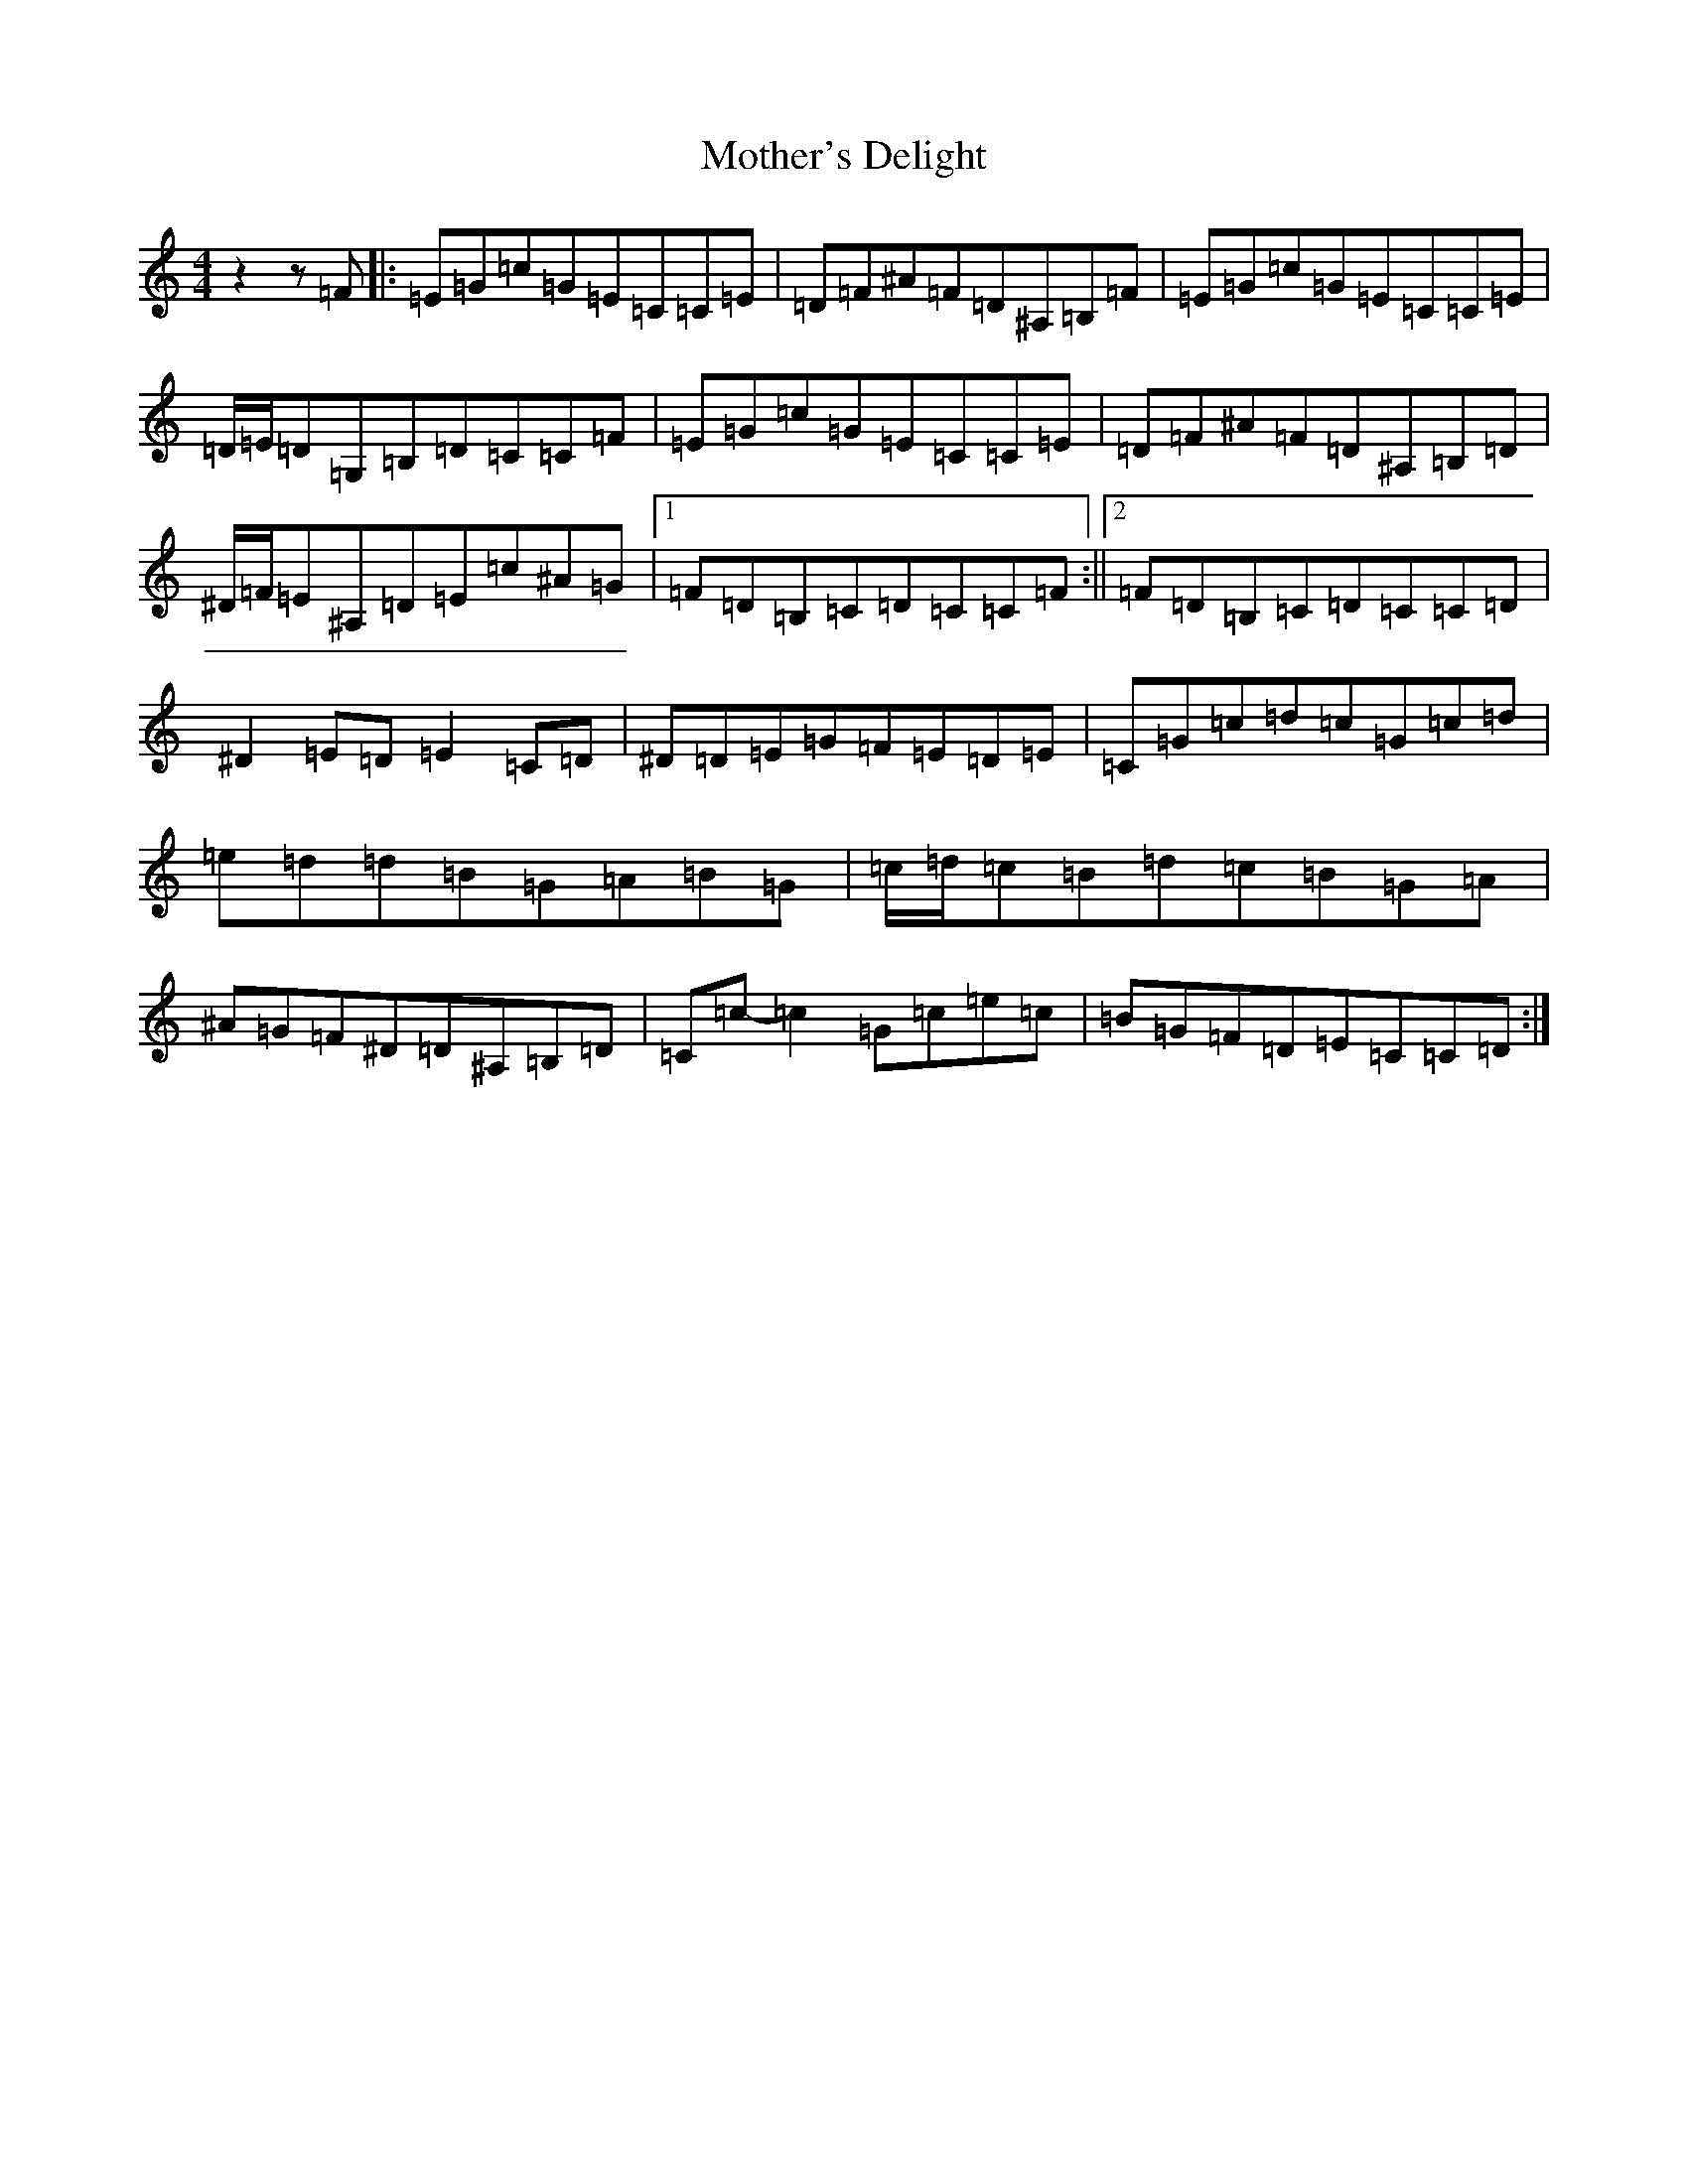 X: 14724
T: Mother's Delight
S: https://thesession.org/tunes/257#setting23409
Z: G Major
R: reel
M: 4/4
L: 1/8
K: C Major
z2z=F|:=E=G=c=G=E=C=C=E|=D=F^A=F=D^A,=B,=F|=E=G=c=G=E=C=C=E|=D/2=E/2=D=G,=B,=D=C=C=F|=E=G=c=G=E=C=C=E|=D=F^A=F=D^A,=B,=D|^D/2=F/2=E^A,=D=E=c^A=G|1=F=D=B,=C=D=C=C=F:||2=F=D=B,=C=D=C=C=D|^D2=E=D=E2=C=D|^D=D=E=G=F=E=D=E|=C=G=c=d=c=G=c=d|=e=d=d=B=G=A=B=G|=c/2=d/2=c=B=d=c=B=G=A|^A=G=F^D=D^A,=B,=D|=C=c-=c2=G=c=e=c|=B=G=F=D=E=C=C=D:|